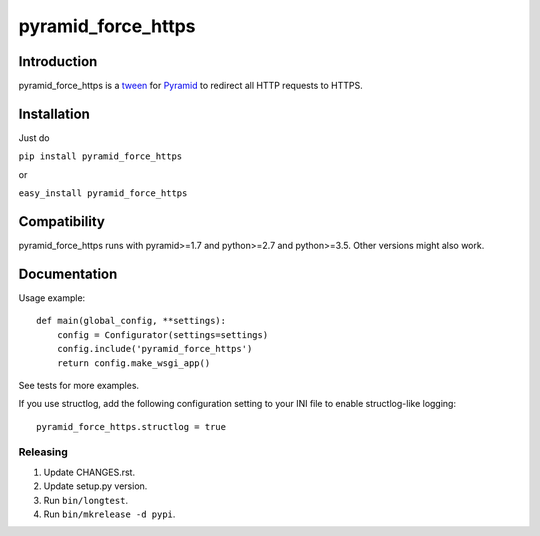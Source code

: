 pyramid_force_https
===================

------------
Introduction
------------

pyramid_force_https is a `tween <https://docs.pylonsproject.org/projects/pyramid/en/latest/narr/hooks.html#registering-tweens>`_ for `Pyramid <http://www.trypyramid.com/>`_ to redirect all HTTP requests to HTTPS.

------------
Installation
------------

Just do

``pip install pyramid_force_https``

or

``easy_install pyramid_force_https``

-------------
Compatibility
-------------

pyramid_force_https runs with pyramid>=1.7 and python>=2.7 and python>=3.5.
Other versions might also work.

-------------
Documentation
-------------

Usage example::

    def main(global_config, **settings):
        config = Configurator(settings=settings)
        config.include('pyramid_force_https')
        return config.make_wsgi_app()

See tests for more examples.

If you use structlog, add the following configuration setting to your INI file to enable structlog-like logging::

    pyramid_force_https.structlog = true


Releasing
---------

#. Update CHANGES.rst.
#. Update setup.py version.
#. Run ``bin/longtest``.
#. Run ``bin/mkrelease -d pypi``.
